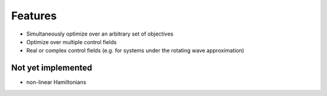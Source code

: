 Features
========

* Simultaneously optimize over an arbitrary set of objectives
* Optimize over multiple control fields
* Real or complex control fields (e.g. for systems under the rotating wave approximation)


Not yet implemented
-------------------

* non-linear Hamiltonians
